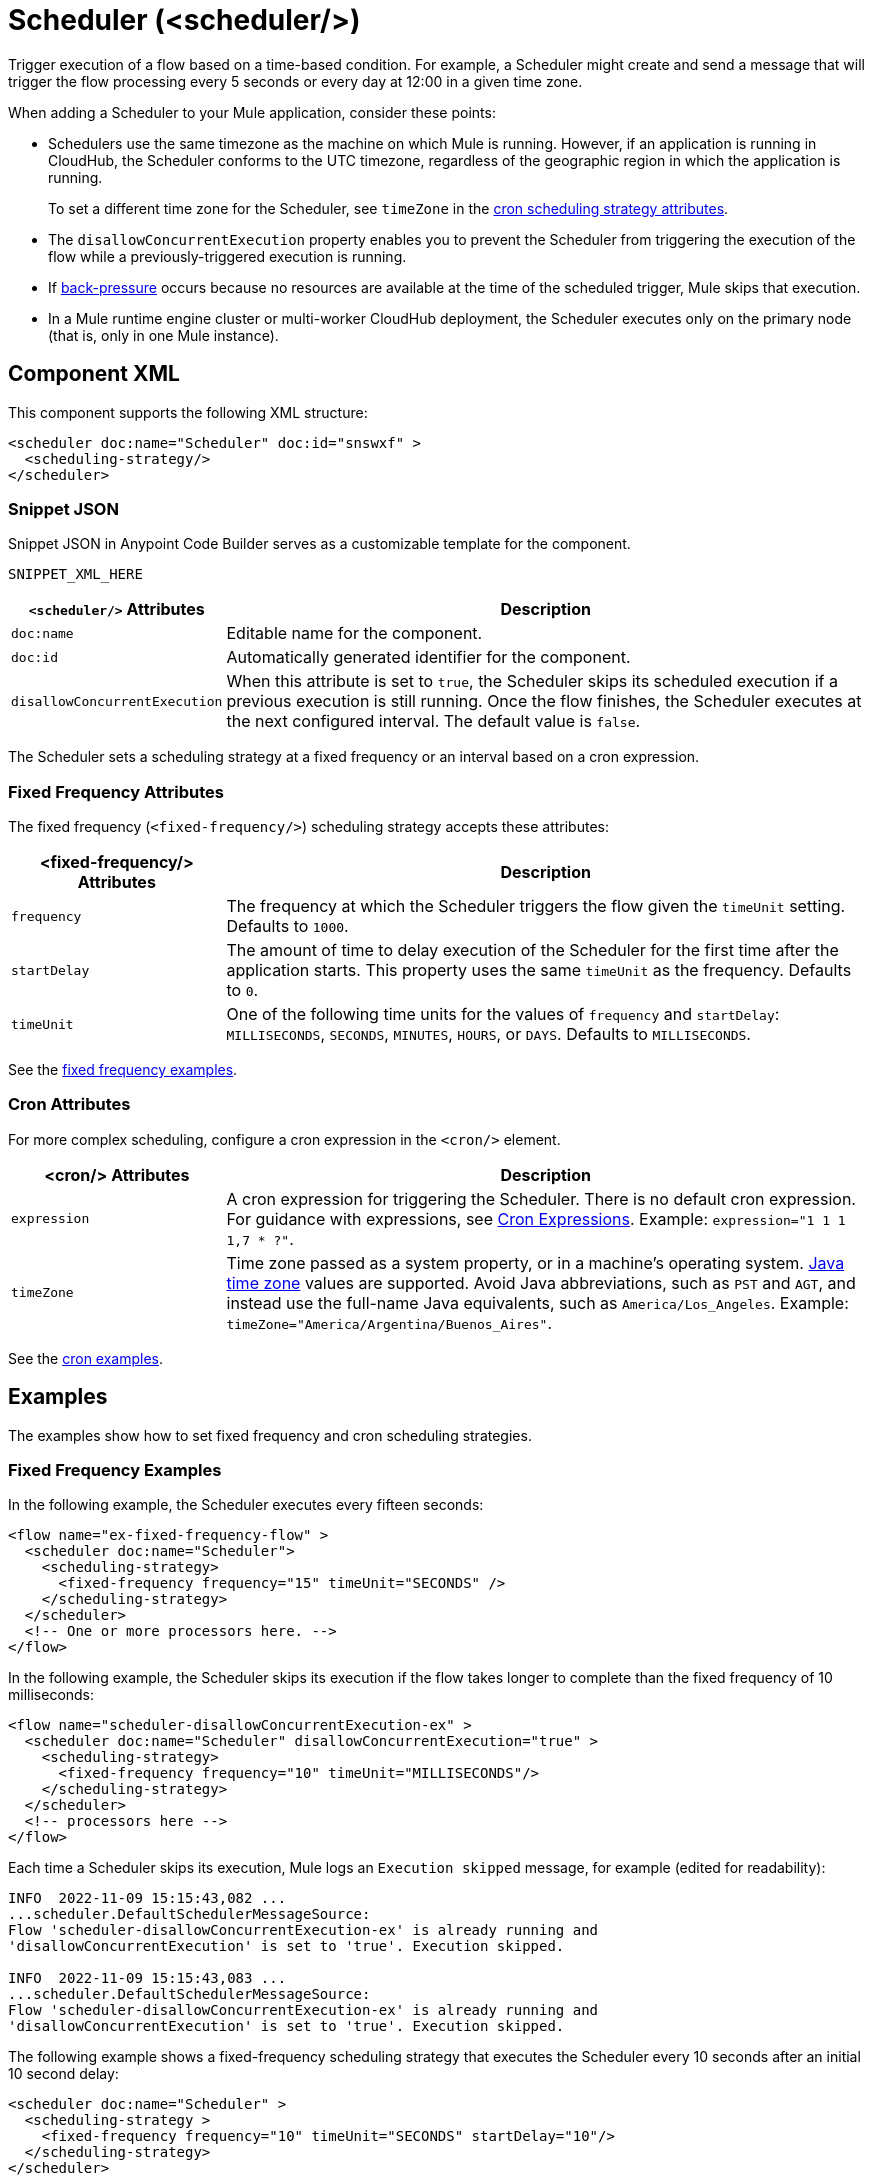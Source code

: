 //
//tag::component-title[]

= Scheduler (<scheduler/>)

//end::component-title[]
//

//
//tag::component-short-description[]
//     Short description of the form "Do something..." 
//     Example: "Configure log messages anywhere in a flow."

Trigger execution of a flow based on a time-based condition. For example, a Scheduler might create and send a message that will trigger the flow processing every 5 seconds or every day at 12:00 in a given time zone.

//end::component-short-description[]
//

//
//tag::component-long-description[]

When adding a Scheduler to your Mule application, consider these points:

* Schedulers use the same timezone as the machine on which Mule is running. However, if an application is running in CloudHub, the Scheduler conforms to the UTC timezone, regardless of the geographic region in which the application is running.
+
To set a different time zone for the Scheduler, see `timeZone` in the <<cron-attributes, cron scheduling strategy attributes>>.
* The `disallowConcurrentExecution` property enables you to prevent the Scheduler from triggering the execution of the flow while a previously-triggered execution is running.
* If xref:4.4@mule-runtime::execution-engine.adoc#backpressure[back-pressure] occurs because no resources are available at the time of the scheduled trigger, Mule skips that execution.
//Enhancement request for this: MULE-14930
* In a Mule runtime engine cluster or multi-worker CloudHub deployment, the Scheduler executes only on the primary node (that is, only in one Mule instance).

//end::component-long-description[]
//


//SECTION: COMPONENT XML
//
//tag::component-xml-title[]

[[component-xml]]
== Component XML

This component supports the following XML structure:

//end::component-xml-title[]
//
//
//tag::component-xml[]

[source,xml]
----
<scheduler doc:name="Scheduler" doc:id="snswxf" >
  <scheduling-strategy/>
</scheduler>
----
//end::component-xml[]
//
//tag::component-snippet-json[]

[[snippet]]

=== Snippet JSON

Snippet JSON in Anypoint Code Builder serves as a customizable template for the component. 

[source,xml]
----
SNIPPET_XML_HERE
----

//end::component-snippet-json[]
//
//
//
//
//TABLE: ROOT XML ATTRIBUTES (for the top-level (root) element)
//tag::component-xml-attributes-root[]

[%header,cols="1,3a"]
|===
| `<scheduler/>` Attributes 
| Description

| `doc:name` 
| Editable name for the component.

| `doc:id` 
| Automatically generated identifier for the component.

|`disallowConcurrentExecution`
| When this attribute is set to `true`, the Scheduler skips its scheduled execution if a previous execution is still running. Once the flow finishes, the Scheduler executes at the next configured interval. The default value is `false`.

|===

The Scheduler sets a scheduling strategy at a fixed frequency or an interval based on a cron expression. 

//end::component-xml-attributes-root[]
//
//
//
//tag::component-xml-attributes-child1[]

[[fixed-frequency-attributes]]
=== Fixed Frequency Attributes

The fixed frequency (`<fixed-frequency/>`) scheduling strategy accepts these attributes:

[%header, cols="1,3"]
|===
| <fixed-frequency/> Attributes | Description

| `frequency` | The frequency at which the Scheduler triggers the flow given the `timeUnit` setting. Defaults to `1000`.
| `startDelay` | The amount of time to delay execution of the Scheduler for the first time after the application starts. This property uses the same `timeUnit` as the frequency. Defaults to `0`.
| `timeUnit` | One of the following time units for the values of `frequency` and `startDelay`: `MILLISECONDS`, `SECONDS`, `MINUTES`, `HOURS`, or `DAYS`. Defaults to `MILLISECONDS`.

|===

See the <<example1, fixed frequency examples>>. 
//end::component-xml-attributes-child1[]
//
//
//
//tag::component-xml-attributes-child2[]

[[cron-attributes]]
=== Cron Attributes

For more complex scheduling, configure a cron expression in the `<cron/>` element.

[%header, cols="1,3"]
|===
| <cron/> Attributes | Description

| `expression` | A cron expression for triggering the Scheduler. There is no default cron expression. For guidance with expressions, see <<cron-expressions>>. Example: `expression="1 1 1 1,7 * ?"`.
| `timeZone` | Time zone passed as a system property, or in a machine's operating system. https://docs.oracle.com/javase/7/docs/api/java/util/TimeZone.html[Java time zone^] values are supported. Avoid Java abbreviations, such as `PST` and `AGT`, and instead use the full-name Java equivalents, such as `America/Los_Angeles`. Example: `timeZone="America/Argentina/Buenos_Aires"`.

|===

See the <<example2, cron examples>>. 

//end::component-xml-attributes-child2[]
//
//


//SECTION: EXAMPLES
//
//tag::component-examples-title[]

== Examples

//end::component-examples-title[]
//
//
//tag::component-examples-intro[]

The examples show how to set fixed frequency and cron scheduling strategies. 

//end::component-examples-intro[]
//
//tag::component-xml-ex1[]
[[example1]]

=== Fixed Frequency Examples

In the following example, the Scheduler executes every fifteen seconds:

[source, xml]
----
<flow name="ex-fixed-frequency-flow" >
  <scheduler doc:name="Scheduler">
    <scheduling-strategy>
      <fixed-frequency frequency="15" timeUnit="SECONDS" />
    </scheduling-strategy>
  </scheduler>
  <!-- One or more processors here. -->
</flow>
----

In the following example, the Scheduler skips its execution if the flow takes longer to complete than the fixed frequency of 10 milliseconds:

[source,xml]
----
<flow name="scheduler-disallowConcurrentExecution-ex" >
  <scheduler doc:name="Scheduler" disallowConcurrentExecution="true" >
    <scheduling-strategy>
      <fixed-frequency frequency="10" timeUnit="MILLISECONDS"/>
    </scheduling-strategy>
  </scheduler>
  <!-- processors here -->
</flow>
----

Each time a Scheduler skips its execution, Mule logs an `Execution skipped` message, for example (edited for readability):

[source,logs]
----
INFO  2022-11-09 15:15:43,082 ...
...scheduler.DefaultSchedulerMessageSource:
Flow 'scheduler-disallowConcurrentExecution-ex' is already running and
'disallowConcurrentExecution' is set to 'true'. Execution skipped.

INFO  2022-11-09 15:15:43,083 ...
...scheduler.DefaultSchedulerMessageSource:
Flow 'scheduler-disallowConcurrentExecution-ex' is already running and
'disallowConcurrentExecution' is set to 'true'. Execution skipped.
----

The following example shows a fixed-frequency scheduling strategy that executes the Scheduler every 10 seconds after an initial 10 second delay:

[source,xml]
----
<scheduler doc:name="Scheduler" >
  <scheduling-strategy >
    <fixed-frequency frequency="10" timeUnit="SECONDS" startDelay="10"/>
  </scheduling-strategy>
</scheduler>
----

//end::component-xml-ex1[]
//
//
//tag::component-xml-ex2[]
[[example2]]
=== Cron Examples

The following example uses a cron expression to trigger the generation of a Mule message in a new execution of the flow every fifteen seconds:

[source, xml]
----
<flow name="ex-cron-expression-flow" >
  <scheduler doc:name="Scheduler" >
    <scheduling-strategy >
      <cron expression='0/15 * * * * ? '/>
    </scheduling-strategy>
  </scheduler>
  <!-- One or more processors here. -->
</flow>
----

The following example uses a cron expression to trigger the flow at 12:00 every day in the `America/Los_Angeles` time zone.

[source,xml]
----
<flow name="componentsFlow">
  <scheduler>
    <scheduling-strategy>
      <cron expression="0 0 12 * * ?" timeZone="America/Los_Angeles"/>
    </scheduling-strategy>
  </scheduler>
  <logger message="my message"/>
</flow>
----

//end::component-xml-ex2[]
//

//CUSTOM TAG - NOT IN TEMPLATE
//tag::cron-expressions[]

[[cron-expressions]]
== Cron Expressions

Cron is a widely used standard for describing time and date information. The Cron Expression (`<cron expression />` scheduling strategy (`<scheduling-strategy >`) is useful for triggering a flow at intervals not available through the Fixed Frequency scheduling strategy.

The Scheduler keeps track of every second and creates a Mule event when the
Quartz Cron expression matches your time-date setting. You can trigger the event
just once or at regular intervals.

A date-time expression consists of six required settings and can include the
optional year setting. Specify the settings in the following order:

. Seconds (`0`-`59`)
. Minutes (`0`-`59`)
. Hours (`0`-`23`)
. Day of month (`1`-`31`)
. Month (`1`-`12` or `JAN`-`DEC`)
. Day of the week (`1`-`7` or `SUN`-`SAT`)
. Year (empty or a 4-digit year between `1970`-`2099`, for example, `2019`)

The Scheduler supports Quartz Cron expressions. Here are a few examples:

[%header,cols="2*"]
|===
|Expression |Behavior
|`1/2 * * * * ?` |Run every 2 seconds of the day, every day.
|`0 15 10 ? * *` |Run at 10:15 a.m., every day. `0 15 10 * * ? *` and
`0 15 10 * * ?` produce the same effect.
|`0 15 10 * * ? 2019` |Run at 10:15 a.m., every day during the year 2019.
|`0 * 14 * * ?` |Run every minute starting at 2pm and ending at 2:59pm, every day.
|`0 0/5 14 * * ?` |Run every 5 minutes starting at 2pm and ending at 2:55pm, every day
|`1 1 1 1,7 * ?` |Run the first second of the first minute of the first hour, on the first and seventh day, every month.
|===

The Scheduler component also supports Quartz Scheduler special characters:

* `*`: All values.
* `?`: No specific value.
* `-`: Range of values, for example, `1-3`.
* `,`: Additional values, for example, `1,7`.
* `/`: Incremental values, for example, `1/7`.
* `L`: Last day of the week or month, or last specific day of the month
  (such as `6L` for the last Saturday of the month).
* `W`: Weekday, which is valid in the month and day-of-the-week fields.
* `#`: "nth" day of the month. For example, `#3` is the third day of the month.

//source info: +http://www.quartz-scheduler.org/documentation/quartz-2.x/tutorials/crontrigger.html+

This example logs the message "hello" every second:

[source,XML,linenums]
----
<flow name="cronFlow" >
  <scheduler doc:name="Scheduler" >
    <scheduling-strategy >
      <cron expression="* * * * * ?" />
    </scheduling-strategy>
  </scheduler>
  <logger level="INFO" doc:name="Logger" message='"hello"'/>
</flow>
----

Note that there are a number of free online tools that can help you build Cron expressions.
//end::cron-expressions[]
//

//SECTION: ERROR HANDLING if needed
//
//tag::component-error-handling[]

[[error-handling]]
== Error Handling

At least one processor must follow the Scheduler. Processors include Mule components and connector operations, such as an HTTP Request operation or Transform Message component. Failure to provide a processor produces a `MuleRuntimeException` and causes the deployment of the Mule application to fail with the following ERROR message in the logs (edited for readability):

[source,logs]
----
ERROR ...MuleRuntimeException ...
The content of element 'flow' is not complete.
One of '{"http://www.mulesoft.org/schema/mule/core":abstract-message-processor,
"http://www.mulesoft.org/schema/mule/core":abstract-mixed-content-message-processor}'
is expected.
----

//end::component-error-handling[]
//


//SECTION: SEE ALSO
//
//tag::see-also[]

[[see-also]]
== See Also

* xref:4.4@mule-runtime::about-mule-event.adoc[Mule Events]

//end::see-also[]
//